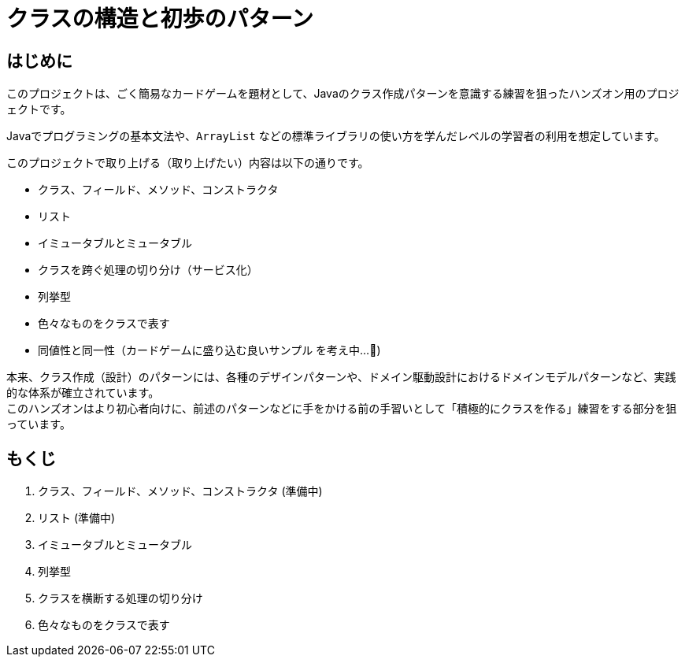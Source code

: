 = クラスの構造と初歩のパターン

== はじめに

このプロジェクトは、ごく簡易なカードゲームを題材として、Javaのクラス作成パターンを意識する練習を狙ったハンズオン用のプロジェクトです。

Javaでプログラミングの基本文法や、`ArrayList` などの標準ライブラリの使い方を学んだレベルの学習者の利用を想定しています。

このプロジェクトで取り上げる（取り上げたい）内容は以下の通りです。

- クラス、フィールド、メソッド、コンストラクタ
- リスト
- イミュータブルとミュータブル
- クラスを跨ぐ処理の切り分け（サービス化）
- 列挙型
- 色々なものをクラスで表す
- [line-through]#同値性と同一性#（カードゲームに盛り込む良いサンプル を考え中...🤔)

本来、クラス作成（設計）のパターンには、各種のデザインパターンや、ドメイン駆動設計におけるドメインモデルパターンなど、実践的な体系が確立されています。 +
このハンズオンはより初心者向けに、前述のパターンなどに手をかける前の手習いとして「積極的にクラスを作る」練習をする部分を狙っています。

== もくじ

. [line-through]#クラス、フィールド、メソッド、コンストラクタ# (準備中)
. [line-through]#リスト# (準備中)
. イミュータブルとミュータブル
. 列挙型
. クラスを横断する処理の切り分け
. 色々なものをクラスで表す

